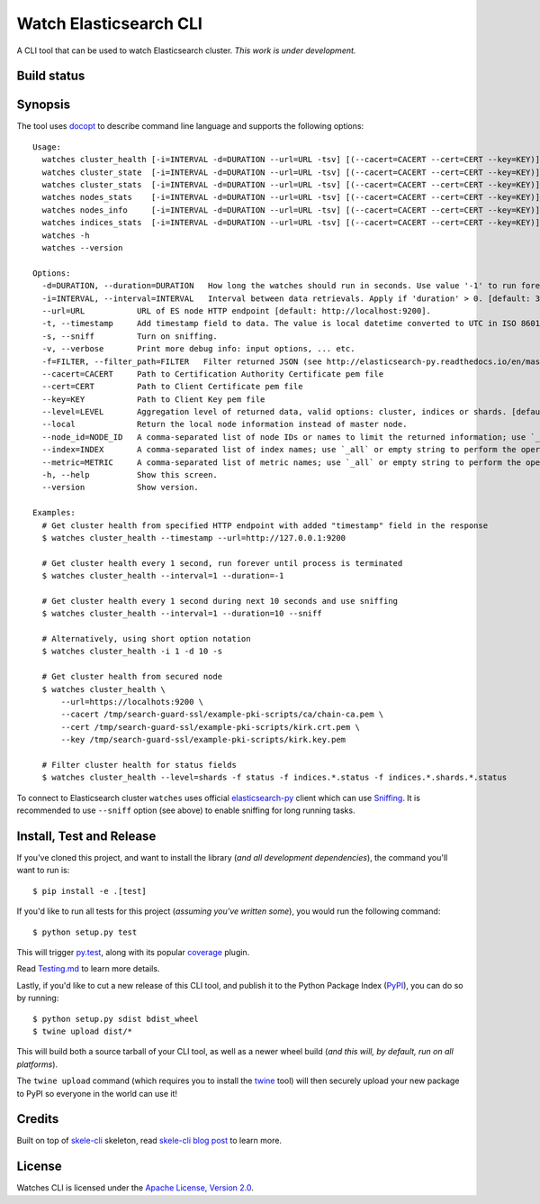 Watch Elasticsearch CLI
=======================

A CLI tool that can be used to watch Elasticsearch cluster.
*This work is under development.*

Build status
------------

.. image:: https://secure.travis-ci.org/ViaQ/watches-cli.png
   :target: http://travis-ci.org/#!/ViaQ/watches-cli

Synopsis
--------

The tool uses `docopt <http://docopt.org/>`_ to describe command line language and supports the following options::

    Usage:
      watches cluster_health [-i=INTERVAL -d=DURATION --url=URL -tsv] [(--cacert=CACERT --cert=CERT --key=KEY)] [-f=FILTER...] [--level=LEVEL --local]
      watches cluster_state  [-i=INTERVAL -d=DURATION --url=URL -tsv] [(--cacert=CACERT --cert=CERT --key=KEY)] [-f=FILTER...] [--local --index=INDEX --metric=METRIC]
      watches cluster_stats  [-i=INTERVAL -d=DURATION --url=URL -tsv] [(--cacert=CACERT --cert=CERT --key=KEY)] [-f=FILTER...]
      watches nodes_stats    [-i=INTERVAL -d=DURATION --url=URL -tsv] [(--cacert=CACERT --cert=CERT --key=KEY)] [-f=FILTER...] [--metric=METRIC]
      watches nodes_info     [-i=INTERVAL -d=DURATION --url=URL -tsv] [(--cacert=CACERT --cert=CERT --key=KEY)] [-f=FILTER...] [--node_id=NODE_ID]
      watches indices_stats  [-i=INTERVAL -d=DURATION --url=URL -tsv] [(--cacert=CACERT --cert=CERT --key=KEY)] [-f=FILTER...] [--level=LEVEL --index=INDEX]
      watches -h
      watches --version

    Options:
      -d=DURATION, --duration=DURATION   How long the watches should run in seconds. Use value '-1' to run forever. [default: 0].
      -i=INTERVAL, --interval=INTERVAL   Interval between data retrievals. Apply if 'duration' > 0. [default: 3].
      --url=URL           URL of ES node HTTP endpoint [default: http://localhost:9200].
      -t, --timestamp     Add timestamp field to data. The value is local datetime converted to UTC in ISO 8601 format.
      -s, --sniff         Turn on sniffing.
      -v, --verbose       Print more debug info: input options, ... etc.
      -f=FILTER, --filter_path=FILTER   Filter returned JSON (see http://elasticsearch-py.readthedocs.io/en/master/api.html#response-filtering)
      --cacert=CACERT     Path to Certification Authority Certificate pem file
      --cert=CERT         Path to Client Certificate pem file
      --key=KEY           Path to Client Key pem file
      --level=LEVEL       Aggregation level of returned data, valid options: cluster, indices or shards. [default: cluster].
      --local             Return the local node information instead of master node.
      --node_id=NODE_ID   A comma-separated list of node IDs or names to limit the returned information; use `_local` to return information from local node you're connecting to [default: ].
      --index=INDEX       A comma-separated list of index names; use `_all` or empty string to perform the operation on all indices.
      --metric=METRIC     A comma-separated list of metric names; use `_all` or empty string to perform the operation for all metrics.
      -h, --help          Show this screen.
      --version           Show version.

    Examples:
      # Get cluster health from specified HTTP endpoint with added "timestamp" field in the response
      $ watches cluster_health --timestamp --url=http://127.0.0.1:9200

      # Get cluster health every 1 second, run forever until process is terminated
      $ watches cluster_health --interval=1 --duration=-1

      # Get cluster health every 1 second during next 10 seconds and use sniffing
      $ watches cluster_health --interval=1 --duration=10 --sniff

      # Alternatively, using short option notation
      $ watches cluster_health -i 1 -d 10 -s

      # Get cluster health from secured node
      $ watches cluster_health \
          --url=https://localhots:9200 \
          --cacert /tmp/search-guard-ssl/example-pki-scripts/ca/chain-ca.pem \
          --cert /tmp/search-guard-ssl/example-pki-scripts/kirk.crt.pem \
          --key /tmp/search-guard-ssl/example-pki-scripts/kirk.key.pem

      # Filter cluster health for status fields
      $ watches cluster_health --level=shards -f status -f indices.*.status -f indices.*.shards.*.status

To connect to Elasticsearch cluster ``watches`` uses official
`elasticsearch-py <https://github.com/elastic/elasticsearch-py/>`_ client which
can use `Sniffing <http://elasticsearch-py.readthedocs.io/en/master/index.html#sniffing>`_.
It is recommended to use ``--sniff`` option (see above) to enable sniffing for long running tasks.

Install, Test and Release
-------------------------

If you've cloned this project, and want to install the library (*and all
development dependencies*), the command you'll want to run is::

    $ pip install -e .[test]

If you'd like to run all tests for this project (*assuming you've written
some*), you would run the following command::

    $ python setup.py test

This will trigger `py.test <http://pytest.org/latest/>`_, along with its popular
`coverage <https://pypi.python.org/pypi/pytest-cov>`_ plugin.

Read `Testing.md <./tests/Testing.md>`_ to learn more details.

Lastly, if you'd like to cut a new release of this CLI tool, and publish it to
the Python Package Index (`PyPI <https://pypi.python.org/pypi>`_), you can do so
by running::

    $ python setup.py sdist bdist_wheel
    $ twine upload dist/*

This will build both a source tarball of your CLI tool, as well as a newer wheel
build (*and this will, by default, run on all platforms*).

The ``twine upload`` command (which requires you to install the `twine
<https://pypi.python.org/pypi/twine>`_ tool) will then securely upload your
new package to PyPI so everyone in the world can use it!

Credits
-------

Built on top of `skele-cli <https://github.com/rdegges/skele-cli.git>`_ skeleton, read
`skele-cli blog post <https://stormpath.com/blog/building-simple-cli-interfaces-in-python>`_
to learn more.


License
-------

Watches CLI is licensed under the `Apache License, Version 2.0 <http://www.apache.org/licenses/>`_.